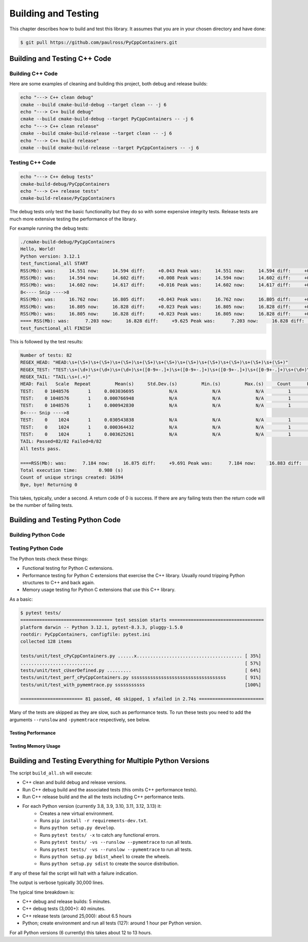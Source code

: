 .. moduleauthor:: Paul Ross <apaulross@gmail.com>
.. sectionauthor:: Paul Ross <apaulross@gmail.com>

.. Python/C++ Homogeneous Containers documentation master file, created by
    sphinx-quickstart on Mon May 24 12:09:05 2021.
    You can adapt this file completely to your liking, but it should at least
    contain the root `toctree` directive.


.. _PythonCppContainers_BuildTest:

***************************************
Building and Testing
***************************************

This chapter describes how to build and test this library.
It assumes that you are in your chosen directory and have done:

.. code-block:: shell

    $ git pull https://github.com/paulross/PyCppContainers.git


================================
Building and Testing C++ Code
================================


--------------------------------
Building C++ Code
--------------------------------

Here are some examples of cleaning and building this project, both debug and release builds:

.. code-block:: shell

    echo "---> C++ clean debug"
    cmake --build cmake-build-debug --target clean -- -j 6
    echo "---> C++ build debug"
    cmake --build cmake-build-debug --target PyCppContainers -- -j 6
    echo "---> C++ clean release"
    cmake --build cmake-build-release --target clean -- -j 6
    echo "---> C++ build release"
    cmake --build cmake-build-release --target PyCppContainers -- -j 6

--------------------------------
Testing C++ Code
--------------------------------

.. code-block:: shell

    echo "---> C++ debug tests"
    cmake-build-debug/PyCppContainers
    echo "---> C++ release tests"
    cmake-build-release/PyCppContainers

The debug tests only test the basic functionality but they do so with some expensive integrity tests.
Release tests are much more extensive testing the performance of the library.

For example running the debug tests:

.. code-block:: shell

    ./cmake-build-debug/PyCppContainers
    Hello, World!
    Python version: 3.12.1
    test_functional_all START
    RSS(Mb): was:     14.551 now:     14.594 diff:     +0.043 Peak was:     14.551 now:     14.594 diff:     +0.043 test_vector_to_py_tuple<bool>
    RSS(Mb): was:     14.594 now:     14.602 diff:     +0.008 Peak was:     14.594 now:     14.602 diff:     +0.008 test_vector_to_py_tuple<long>
    RSS(Mb): was:     14.602 now:     14.617 diff:     +0.016 Peak was:     14.602 now:     14.617 diff:     +0.016 test_vector_to_py_tuple<double>
    8<---- Snip ---->8
    RSS(Mb): was:     16.762 now:     16.805 diff:     +0.043 Peak was:     16.762 now:     16.805 diff:     +0.043 test_cpp_std_map_to_py_dict_string
    RSS(Mb): was:     16.805 now:     16.828 diff:     +0.023 Peak was:     16.805 now:     16.828 diff:     +0.023 test_py_dict_to_cpp_std_map_like_string
    RSS(Mb): was:     16.805 now:     16.828 diff:     +0.023 Peak was:     16.805 now:     16.828 diff:     +0.023 test_py_dict_to_cpp_std_map_string
    ==== RSS(Mb): was:      7.203 now:     16.828 diff:     +9.625 Peak was:      7.203 now:     16.828 diff:     +9.625 ==== test_functional.cpp
    test_functional_all FINISH

This is followed by the test results:

.. code-block:: shell

    Number of tests: 82
    REGEX_HEAD: "HEAD:\s+(\S+)\s+(\S+)\s+(\S+)\s+(\S+)\s+(\S+)\s+(\S+)\s+(\S+)\s+(\S+)\s+(\S+)\s+(\S+)"
    REGEX_TEST: "TEST:\s+(\d+)\s+(\d+)\s+(\d+)\s+([0-9+-.]+)\s+([0-9+-.]+)\s+([0-9+-.]+)\s+([0-9+-.]+)\s+(\d+)\s+([0-9+-.]+)\s+(\S+)"
    REGEX_TAIL: "TAIL:\s+(.+)"
    HEAD: Fail   Scale  Repeat         Mean(s)     Std.Dev.(s)         Min.(s)         Max.(s)     Count      Rate(/s) Name
    TEST:    0 1048576       1     0.003036695             N/A             N/A             N/A         1         329.3 test_functional_tuple_setitem():[1048576]
    TEST:    0 1048576       1     0.000766948             N/A             N/A             N/A         1        1303.9 test_functional_list_setitem():[1048576]
    TEST:    0 1048576       1     0.000942830             N/A             N/A             N/A         1        1060.6 test_functional_set_add():[1048576]
    8<---- Snip ---->8
    TEST:    0    1024       1     0.030543838             N/A             N/A             N/A         1          32.7 test_py_dict_to_cpp_std_map_like_bytesstd::map<std::string[32]>>():[1024]
    TEST:    0    1024       1     0.000364432             N/A             N/A             N/A         1        2744.0 test_cpp_std_map_like_to_py_dict_stringstd::map<std::string[32]>>():[1024]
    TEST:    0    1024       1     0.003625261             N/A             N/A             N/A         1         275.8 test_py_dict_to_cpp_std_map_like_stringstd::map<std::string[32]>>():[1024]
    TAIL: Passed=82/82 Failed=0/82
    All tests pass.

    ====RSS(Mb): was:      7.184 now:     16.875 diff:     +9.691 Peak was:      7.184 now:     16.883 diff:     +9.699 main.cpp
    Total execution time:        0.980 (s)
    Count of unique strings created: 16394
    Bye, bye! Returning 0

This takes, typically, under a second.
A return code of 0 is success.
If there are any failing tests then the return code will be the number of failing tests.

================================
Building and Testing Python Code
================================


--------------------------------
Building Python Code
--------------------------------


--------------------------------
Testing Python Code
--------------------------------

The Python tests check these things:

- Functional testing for Python C extensions.
- Performance testing for Python C extensions that exercise the C++ library.
  Usually round tripping Python structures to C++ and back again.
- Memory usage testing for Python C extensions that use this C++ library.

As a basic:

.. code-block:: shell

    $ pytest tests/
    ================================== test session starts ===================================
    platform darwin -- Python 3.12.1, pytest-8.3.3, pluggy-1.5.0
    rootdir: PyCppContainers, configfile: pytest.ini
    collected 128 items

    tests/unit/test_cPyCppContainers.py ......x....................................... [ 35%]
    ...........................                                                        [ 57%]
    tests/unit/test_cUserDefined.py .........                                          [ 64%]
    tests/unit/test_perf_cPyCppContainers.py sssssssssssssssssssssssssssssssssss       [ 91%]
    tests/unit/test_with_pymemtrace.py sssssssssss                                     [100%]

    ======================= 81 passed, 46 skipped, 1 xfailed in 2.74s ========================

Many of the tests are skipped as they are slow, such as performance tests.
To run these tests you need to add the arguments ``--runslow`` and ``-pymemtrace`` respectively, see below.

Testing Performance
--------------------------------



Testing Memory Usage
--------------------------------



=================================================================
Building and Testing Everything for Multiple Python Versions
=================================================================

The script ``build_all.sh`` will execute:

- C++ clean and build debug and release versions.
- Run C++ debug build and the associated tests (this omits C++ performance tests).
- Run C++ release build and the all the tests including C++ performance tests.
- For each Python version (currently 3.8, 3.9, 3.10, 3.11, 3.12, 3.13) it:
    - Creates a new virtual environment.
    - Runs ``pip install -r requirements-dev.txt``.
    - Runs ``python setup.py develop``.
    - Runs ``pytest tests/ -x`` to catch any functional errors.
    - Runs ``pytest tests/ -vs --runslow --pymemtrace`` to run all tests.
    - Runs ``pytest tests/ -vs --runslow --pymemtrace`` to run all tests.
    - Runs ``python setup.py bdist_wheel`` to create the wheels.
    - Runs ``python setup.py sdist`` to create the source distribution.

If any of these fail the script will halt with a failure indication.

The output is verbose typically 30,000 lines.

The typical time breakdown is:

- C++ debug and release builds: 5 minutes.
- C++ debug tests (3,000+): 40 minutes.
- C++ release tests (around 25,000): about 6.5 hours
- Python; create environment and run all tests (127): around 1 hour per Python version.

For all Python versions (6 currently) this takes about 12 to 13 hours.

